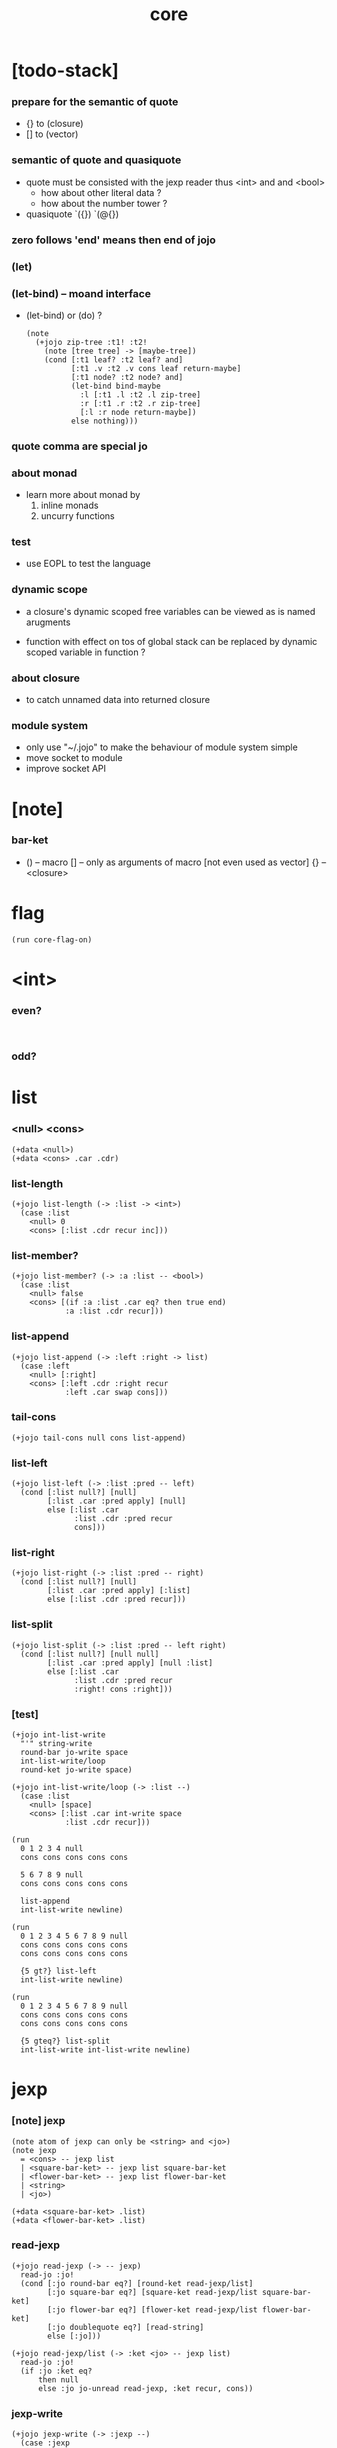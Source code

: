 #+property: tangle core.jo
#+title: core

* [todo-stack]

*** prepare for the semantic of quote

    - {} to (closure)
    - [] to (vector)

*** semantic of quote and quasiquote

    - quote must be consisted with the jexp reader
      thus <int> and and <bool>
      - how about other literal data ?
      - how about the number tower ?

    - quasiquote
      `({})
      `(@{})

*** zero follows 'end' means then end of jojo

*** (let)

*** (let-bind) -- moand interface

    - (let-bind) or (do) ?
      #+begin_src jojo
      (note
        (+jojo zip-tree :t1! :t2!
          (note [tree tree] -> [maybe-tree])
          (cond [:t1 leaf? :t2 leaf? and]
                [:t1 .v :t2 .v cons leaf return-maybe]
                [:t1 node? :t2 node? and]
                (let-bind bind-maybe
                  :l [:t1 .l :t2 .l zip-tree]
                  :r [:t1 .r :t2 .r zip-tree]
                  [:l :r node return-maybe])
                else nothing)))
      #+end_src

*** quote comma are special jo

*** about monad

    - learn more about monad by
      1. inline monads
      2. uncurry functions

*** test

    - use EOPL to test the language

*** dynamic scope

    - a closure's dynamic scoped free variables
      can be viewed as is named arugments

    - function with effect on tos of global stack
      can be replaced by dynamic scoped variable in function ?

*** about closure

    - to catch unnamed data into returned closure

*** module system

    - only use "~/.jojo"
      to make the behaviour of module system simple
    - move socket to module
    - improve socket API

* [note]

*** bar-ket

    - () -- macro
      [] -- only as arguments of macro [not even used as vector]
      {} -- <closure>

* flag

  #+begin_src jojo
  (run core-flag-on)
  #+end_src

* <int>

*** even?

    #+begin_src jojo

    #+end_src

*** odd?

* list

*** <null> <cons>

    #+begin_src jojo
    (+data <null>)
    (+data <cons> .car .cdr)
    #+end_src

*** list-length

    #+begin_src jojo
    (+jojo list-length (-> :list -> <int>)
      (case :list
        <null> 0
        <cons> [:list .cdr recur inc]))
    #+end_src

*** list-member?

    #+begin_src jojo
    (+jojo list-member? (-> :a :list -- <bool>)
      (case :list
        <null> false
        <cons> [(if :a :list .car eq? then true end)
                :a :list .cdr recur]))
    #+end_src

*** list-append

    #+begin_src jojo
    (+jojo list-append (-> :left :right -> list)
      (case :left
        <null> [:right]
        <cons> [:left .cdr :right recur
                :left .car swap cons]))
    #+end_src

*** tail-cons

    #+begin_src jojo
    (+jojo tail-cons null cons list-append)
    #+end_src

*** list-left

    #+begin_src jojo
    (+jojo list-left (-> :list :pred -- left)
      (cond [:list null?] [null]
            [:list .car :pred apply] [null]
            else [:list .car
                  :list .cdr :pred recur
                  cons]))
    #+end_src

*** list-right

    #+begin_src jojo
    (+jojo list-right (-> :list :pred -- right)
      (cond [:list null?] [null]
            [:list .car :pred apply] [:list]
            else [:list .cdr :pred recur]))
    #+end_src

*** list-split

    #+begin_src jojo
    (+jojo list-split (-> :list :pred -- left right)
      (cond [:list null?] [null null]
            [:list .car :pred apply] [null :list]
            else [:list .car
                  :list .cdr :pred recur
                  :right! cons :right]))
    #+end_src

*** [test]

    #+begin_src jojo
    (+jojo int-list-write
      "'" string-write
      round-bar jo-write space
      int-list-write/loop
      round-ket jo-write space)

    (+jojo int-list-write/loop (-> :list --)
      (case :list
        <null> [space]
        <cons> [:list .car int-write space
                :list .cdr recur]))

    (run
      0 1 2 3 4 null
      cons cons cons cons cons

      5 6 7 8 9 null
      cons cons cons cons cons

      list-append
      int-list-write newline)

    (run
      0 1 2 3 4 5 6 7 8 9 null
      cons cons cons cons cons
      cons cons cons cons cons

      {5 gt?} list-left
      int-list-write newline)

    (run
      0 1 2 3 4 5 6 7 8 9 null
      cons cons cons cons cons
      cons cons cons cons cons

      {5 gteq?} list-split
      int-list-write int-list-write newline)
    #+end_src

* jexp

*** [note] jexp

    #+begin_src jojo
    (note atom of jexp can only be <string> and <jo>)
    (note jexp
      = <cons> -- jexp list
      | <square-bar-ket> -- jexp list square-bar-ket
      | <flower-bar-ket> -- jexp list flower-bar-ket
      | <string>
      | <jo>)

    (+data <square-bar-ket> .list)
    (+data <flower-bar-ket> .list)
    #+end_src

*** read-jexp

    #+begin_src jojo
    (+jojo read-jexp (-> -- jexp)
      read-jo :jo!
      (cond [:jo round-bar eq?] [round-ket read-jexp/list]
            [:jo square-bar eq?] [square-ket read-jexp/list square-bar-ket]
            [:jo flower-bar eq?] [flower-ket read-jexp/list flower-bar-ket]
            [:jo doublequote eq?] [read-string]
            else [:jo]))

    (+jojo read-jexp/list (-> :ket <jo> -- jexp list)
      read-jo :jo!
      (if :jo :ket eq?
          then null
          else :jo jo-unread read-jexp, :ket recur, cons))
    #+end_src

*** jexp-write

    #+begin_src jojo
    (+jojo jexp-write (-> :jexp --)
      (case :jexp
        <cons>  [round-bar jo-write space
                 :jexp jexp-list-write
                 round-ket jo-write space]
        <square-bar-ket> [square-bar jo-write space
                          :jexp .list jexp-list-write
                          square-ket jo-write space]
        <flower-bar-ket> [flower-bar jo-write space
                          :jexp .list jexp-list-write
                          flower-ket jo-write space]
        <string> [doublequote jo-write
                  :jexp string-write
                  doublequote jo-write space]
        <jo> [:jexp jo-write space]))

    (+jojo jexp-list-write (-> :list jexp list --)
      (case :list
        <null> [space]
        <cons> [:list .car jexp-write :list .cdr recur]))
    #+end_src

* syntax

*** repl

    #+begin_src jojo
    (+jojo repl (-> :input-stack --)
      :input-stack reading-stack-push
      repl/loop
      reading-stack-drop)

    (+jojo repl/loop
      (if has-jo? not then end)
      read-jo :jo!
      (if :jo round-bar eq? then
          read-jo
          round-bar jo-unread read-jexp
          (note (-> jexp list -- [compiling-stack]))
          swap jo-apply)
      (if repl-flag then print-data-stack)
      recur)
    #+end_src

*** compile-jojo

    #+begin_src jojo
    (+jojo compile-jojo (-> jexp list -- <jojo>)
      compiling-stack-tos-as-jojo
      swap jexp-list-compile
      'end jo-emit-call
      0 int-emit-data
      0 int-emit-data)
    #+end_src

*** jexp-list-compile

    #+begin_src jojo
    (+jojo jexp-list-compile (-> :list jexp list --)
      (cond
        [:list null?] [end]

        [:list .car ' ' eq?]
        [:list .cdr .car emit-lit
         :list .cdr .cdr recur]

        else [:list .car jexp-compile
              :list .cdr recur]))
    #+end_src

*** jexp-compile

    #+begin_src jojo
    (+jojo jexp-compile (-> :jexp --)
      (cond
        [:jexp cons?] [:jexp .cdr :jexp .car jo-apply]

        [:jexp square-bar-ket?] []

        [:jexp flower-bar-ket?] []

        [:jexp string?] [:jexp emit-lit]

        [:jexp jo?] [:jexp jo-compile]))
    #+end_src

*** jo-compile

    #+begin_src jojo
    (+jojo jo-compile (-> :jo --)
      (cond [:jo int-jo?]       [:jo jo->int emit-lit]
            [:jo get-local-jo?] [:jo jo-emit-get-local]
            [:jo set-local-jo?] [:jo jo-emit-set-local]
            [:jo get-field-jo?] [:jo jo-emit-get-field]
            [:jo set-field-jo?] [:jo jo-emit-set-field]
            else [:jo jo-emit-call]))
    #+end_src

*** (if)

    #+begin_src jojo
    (+jojo if-else-then (-> :body --)
      :body {'then eq?} list-split (-> :question :then-else)
      :then-else {'else eq?} list-split (-> :then :else)
      :question jexp-list-compile
      emit-jz :jz-address!
      :then .cdr jexp-list-compile
      emit-jmp :jmp-address!
      :jz-address set-offset-to-here
      :else .cdr jexp-list-compile
      :jmp-address set-offset-to-here)

    (+jojo if-then (-> :body --)
      :body {'then eq?} list-split (-> :question :then)
      :question jexp-list-compile
      emit-jz :jz-address!
      :then .cdr jexp-list-compile
      :jz-address set-offset-to-here)

    (+jojo core-if (-> :body --)
      (cond
        ['else :body list-member?
         'then :body list-member? and]
        [:body if-else-then]

        ['then :body list-member?] [:body if-then]

        else ["- if fail" string-write newline
              "  the body dose not has 'then" string-write newline
              "  body : " string-write :body jexp-list-write newline
              debug]))
    #+end_src

*** maybe-square->list

    #+begin_src jojo
    (+jojo maybe-square->list (-> :maybe -- list)
      (cond
        [:maybe square-bar-ket?] [:maybe .list]
        else [:maybe null cons]))
    #+end_src

*** (cond)

    #+begin_src jojo
    (+jojo cond/expend (-> :body -- jexp)
      (cond
        [:body list-length 2 eq?]
        [:body .car :body .cdr .car cond/if-then]

        else [:body .car :body .cdr .car cond/if-then
              'else tail-cons
              :body .cdr .cdr recur tail-cons]))

    (note
      (+jojo cond/if-then (-> :question :answer -- jexp)
        `(if @{(if :question 'else eq?
                   then '(true)
                   else :question maybe-square->list)}
             then @{:answer maybe-square->list})))

    (+jojo cond/if-then (-> :question :answer -- jexp)
      (if :question 'else eq?
          then 'true null cons
          else :question maybe-square->list)
      'then tail-cons
      :answer maybe-square->list list-append
      'if swap cons)
    #+end_src

*** (case)

    #+begin_src jojo
    (note
      (+jojo case/expend (-> :body -- jexp)
        `(begin @{:body .car maybe-square->list}
                {:body .cdr case/expend-rest})))

    (+jojo case/expend (-> :body -- jexp)
      :body .car maybe-square->list
      :body .cdr case/expend-rest tail-cons
      'begin swap cons)

    (+jojo case/expend-rest (-> :body -- jexp)
      (cond
        [:body list-length 2 eq?]
        [:body .car :body .cdr .car case/if-then]

        else [:body .car :body .cdr .car case/if-then
              'else tail-cons
              :body .cdr .cdr recur tail-cons]))

    (note
      (+jojo case/if-then (-> :tag :answer -- jexp)
        `(if @{(if :tag 'else eq?
                   then '(true)
                   else `(dup tag ' {:tag} eq?))}
             then drop @{:answer maybe-square->list})))

    (+jojo case/if-then (-> :tag :answer -- jexp)
      (if :tag 'else eq?
          then 'true null cons
          else 'dup 'tag '' :tag 'eq? null cons cons cons cons cons)
      'then tail-cons
      'drop tail-cons
      :answer maybe-square->list list-append
      'if swap cons)
    #+end_src

*** (+jojo)

    #+begin_src jojo
    (+jojo +jojo (-> :body jexp list --)
      :body .car, :body .cdr compile-jojo, bind-name)
    #+end_src

*** run the new repl

    #+begin_src jojo
    (run reading-stack-tos repl)
    #+end_src

*** (note)

    #+begin_src jojo
    (+jojo note drop)
    #+end_src

*** (run)

    #+begin_src jojo
    (+jojo run compile-jojo apply)
    #+end_src

*** new keywords

    #+begin_src jojo
    (+jojo begin jexp-list-compile)
    (+jojo if core-if)
    (+jojo cond cond/expend jexp-compile)
    (+jojo case2 case/expend dup jexp-write newline jexp-compile)
    #+end_src

*** >< (->)

*** >< (+var)

*** >< (+data)

*** >< (+gene)

*** >< (+disp)

*** >< (test)

*** >< {}

* [test]

  #+begin_src jojo
  (+jojo square dup mul)
  (run 123 square int-write newline)

  (run 1 :x!
    (if :x 1 eq?
        then "is 1" string-write newline
        else "not 1" string-write newline))

  (run 3 :x!
    (cond
      [:x 1 eq?] ["is 1" string-write newline]
      [:x 2 eq?] ["is 2" string-write newline]
      else ["not 1 not 2" string-write newline]))

  (+jojo list-length-2
    :list!
    (case2 :list
      <null> 0
      <cons> [:list .cdr recur inc]))

  (run 1 2 3 4 null cons cons cons cons list-length-2 int-write newline)
  #+end_src

* >< the-story-begin

  #+begin_src jojo
  (+jojo the-story-begin
    repl-flag-on terminal-input-stack repl)
  (run the-story-begin)
  #+end_src
